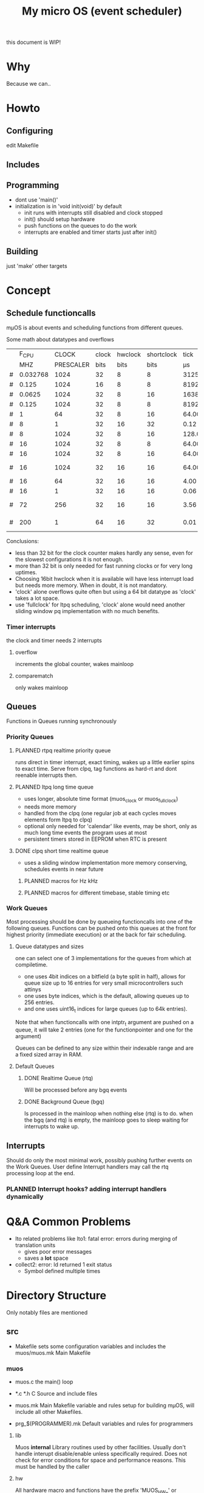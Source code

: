 #+TITLE: My micro OS (event scheduler)

this document is WIP!
* Why
  Because we can..

* Howto
** Configuring
   edit Makefile
** Includes
** Programming
   * dont use 'main()'
   * initialization is in 'void init(void)' by default
     * init runs with interrupts still disabled and clock stopped
     * init() should setup hardware
     * push functions on the queues to do the work
     * interrupts are enabled and timer starts just after init()

** Building

   just 'make'
   other targets


* Concept

** Schedule functioncalls
   mµOS is about events and scheduling functions from different queues.


**** Some math about datatypes and overflows
     |   |    F_CPU |     CLOCK | clock | hwclock | shortclock |     tick |  shortclock |    fullclock |      clock |             |
     |   |      MHZ | PRESCALER |  bits |    bits |       bits |       µs |          ms |        years |       days | Notes       |
     |---+----------+-----------+-------+---------+------------+----------+-------------+--------------+------------+-------------|
     | # | 0.032768 |      1024 |    32 |       8 |          8 | 31250.00 |    8000.000 |      1089.54 |    1553.45 | watch osc   |
     | # |    0.125 |      1024 |    16 |       8 |          8 |  8192.00 |    2097.152 |         0.00 |       0.01 | unuseable   |
     | # |   0.0625 |      1024 |    32 |       8 |         16 | 16384.00 | 1073741.800 |       571.23 |     814.45 | slow avr    |
     | # |    0.125 |      1024 |    32 |       8 |          8 |  8192.00 |    2097.152 |       285.62 |     407.23 | slow avr    |
     | # |        1 |        64 |    32 |       8 |         16 |    64.00 |    4194.304 |         2.23 |       3.18 |             |
     | # |        8 |         1 |    32 |      16 |         32 |     0.12 |  536870.910 |         1.12 |       0.01 | highres     |
     | # |        8 |      1024 |    32 |       8 |         16 |   128.00 |    8388.608 |         4.46 |       6.36 |             |
     | # |       16 |      1024 |    32 |       8 |          8 |    64.00 |      16.384 |         2.23 |       3.18 | 8bit timer  |
     | # |       16 |      1024 |    32 |       8 |         16 |    64.00 |    4194.304 |         2.23 |       3.18 | 8bit timer  |
     | # |       16 |      1024 |    32 |      16 |         16 |    64.00 |    4194.304 |       571.23 |       3.18 | 16bit timer |
     | # |       16 |        64 |    32 |      16 |         16 |     4.00 |     262.144 |        35.70 |       0.20 |             |
     | # |       16 |         1 |    32 |      16 |         16 |     0.06 |       4.096 |         0.56 |       0.00 | fast avr    |
     | # |       72 |       256 |    32 |      16 |         16 |     3.56 |     233.017 |        31.74 |       0.18 | STM32 72MHz |
     | # |      200 |         1 |    64 |      16 |         32 |     0.01 |   21474.836 | 191673930.00 | 1067519.90 | maxed out   |
     #+TBLFM: $7=($3/$2;%.2f::$8=(2^$6)*$3/($2*1000);%.3f::$9=(2^($4+$5))*$3/($2*1000000)/60/60/24/365;%.2f::$10=(2^($4))*$3/($2*1000000)/60/60/24;%.2f

     Conclusions:
     * less than 32 bit for the clock counter makes hardly any sense, even for
       the slowest configurations it is not enough.
     * more than 32 bit is only needed for fast running clocks or for very
       long uptimes.
     * Choosing 16bit hwclock when it is available will have less interrupt
       load but needs more memory. When in doubt, it is not mandatory.
     * 'clock' alone overflows quite often but using a 64 bit datatype as
       'clock' takes a lot space.
     * use 'fullclock' for ltpq scheduling, 'clock' alone would need another
       sliding window pq implementation with no much benefits.

*** Timer interrupts
    the clock and timer needs 2 interrupts

**** overflow
    increments the global counter, wakes mainloop

**** comparematch
    only wakes mainloop


** Queues
   Functions in Queues running synchronously

*** Priority Queues

**** PLANNED rtpq realtime priority queue
     runs direct in timer interrupt, exact timing, wakes up a little earlier
     spins to exact time. Serve from clpq, tag functions as hard-rt and dont
     reenable interrupts then.

**** PLANNED ltpq long time queue
     * uses longer, absolute time format (muos_clock or muos_fullclock)
     * needs more memory
     * handled from the clpq (one regular job at each cycles moves elements
       form ltpq to clpq)
     * optional only needed for 'calendar' like events, may be short, only as
       much long time events the program uses at most
     * persistent timers stored in EEPROM when RTC is present

**** DONE clpq short time realtime queue
     * uses a sliding window implementation
       more memory conserving, schedules events in near future

***** PLANNED macros for Hz kHz

***** PLANNED macros for different timebase, stable timing etc

*** Work Queues
    Most processing should be done by queueing functioncalls into one of the
    following queues. Functions can be pushed onto this queues at the front for
    highest priority (immediate execution) or at the back for fair scheduling.


**** Queue datatypes and sizes
     one can select one of 3 implementations for the queues from which at
     compiletime.

     * one uses 4bit indices on a bitfield (a byte split in half),
       allows for queue size up to 16 entries for very small microcontrollers
       such attinys
     * one uses byte indices, which is the default, allowing queues up to 256
       entries.
     * and one uses uint16_t indices for large queues (up to 64k entries).

     Note that when functioncalls with one intptr_t argument are pushed on a
     queue, it will take 2 entries (one for the functionpointer and one for the argument)

     Queues can be defined to any size within their indexable range and are a
     fixed sized array in RAM.


**** Default Queues

***** DONE Realtime Queue (rtq)
      Will be processed before any bgq events

***** DONE Background Queue (bgq)
      Is processed in the mainloop when nothing else (rtq) is to do. when the
      bgq (and rtq) is empty, the mainloop goes to sleep waiting for interrupts
      to wake up.


** Interrupts
   Should do only the most minimal work, possibly pushing further events on
   the Work Queues. User define Interrupt handlers may call the rtq processing
   loop at the end.

*** PLANNED Interrupt hooks? adding interrupt handlers dynamically


* Q&A Common Problems
  - lto related problems
    like lto1: fatal error: errors during merging of translation units
    * gives poor error messages
    * saves a *lot* space
  - collect2: error: ld returned 1 exit status
    * Symbol defined multiple times

* Directory Structure
  Only notably files are mentioned

** src
   - Makefile
     sets some configuration variables and includes the
     muos/muos.mk Main Makefile


*** muos
   - muos.c
     the main() loop

   - *.c *.h
     C Source and include files

   - muos.mk
     Main Makefile variable and rules setup for building mµOS, will include all other
     Makefiles.

   - prg_$(PROGRAMMER).mk
     Default variables and rules for programmers

**** lib
     Muos *internal* Library routines used by other facilities.
     Usually don't handle interupt disable/enable unless specifically required.
     Does not check for error conditions for space and performance reasons.
     This must be handled by the caller

**** hw
     All hardware macro and functions have the prefix 'MUOS_HW_' or 'muos_hw_'

     - hwdef.h
       dispatches the including of the actual (most specific) hardware
       definiton file below

***** atmel
      hardware abstractions for atmel chips, organized from most specific chip
      up to generic includes for the respecive platform.

      - platform.mk
        Makefile for building this this platform

      - *.h
        Hardware specific include files,

        - macros to create Hardware specific register names

        - simple 'static inline' functions to operate on this registers

        - abstraction of interupt handling routines

* Planned

** Testing

*** other types for timer (16 bit, different sizes)

** Stack checks

** watchdog
   timeout for rtq, bgq
   how to detect timeouts on clq?

** PLANNED Indirect jump tables for queues
   register all 'callable' functions in one array. The queues can then
   index this table by uint8_t or shorter.

** PLANNED system clock
   osccal calibration on external pulse

** Library

** HAL


** HLD (high level drivers)
*** Serial
**** TX
***** DONE buffered
***** TODO non buffered
***** TODO Tagged queue (TXQUEUE)
      'reserve' some space for coversions
      DOCME txqueue is transactional
**** RX
***** TODO Lineedit
      Selections by config
****** DONE simple (backspace only)
****** DONE cursor
****** PLANNED load/save commandline from api (configuration settings)
****** TODO block lineedit when TX is stalled
******* TODO implement txqueue *_R variants to print from lineedit buffer
****** TODO history
******* DONE simple history, store only 1 byte aside, instant pgup after return restores previous line
***** TODO completion
 - tab for text
 - pgup/pgdown for values
***** TODO rxsync when line is idle for some frames
*** gpio
    configure (in out pullup)
    set, clear, toggle
**** Buttons
**** encoder

*** PWM
*** EEprom
*** Flash
*** Fuses
*** Watchdog

*** USB
*** bangbus
*** onewire
*** DCF77
*** OSCAL
*** CPPM
*** logfs
*** PID++
*** power interface depending on active components
** Debug tools
* Ideas

** Debugger
   over serial
   only few commands, most logic on host side

   * peek
   * 

   * debug() function
   * debug interrupt
   * 


** F_OSC for oscillator clock
   automatic prescale setting etc

** random generator
   byte queue
   quality
   sources
   - poll
   - interrupt
   - push
   quality limit low/high

* Reorganization
  Split config hierarchically
  config.h
   - how to depend on used config vars only?


  muos/muos.h -> main header
  muos/muos.c -> main program

  muos/config.h -> configuration management

  muos/$feature.h -> header for subsystem
  muos/$feature.c -> portable subsystem interface implementaton
  muos/hw/$vendor/$architecture/$feature.h|c hardware specific


  Resource management at compiletime
